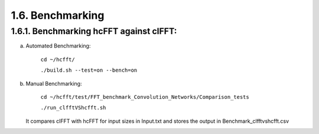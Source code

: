 *****************
1.6. Benchmarking
*****************

1.6.1. Benchmarking hcFFT against clFFT:
^^^^^^^^^^^^^^^^^^^^^^^^^^^^^^^^^^^^^^^^

a) Automated Benchmarking:

       ``cd ~/hcfft/``

       ``./build.sh --test=on --bench=on``

b) Manual Benchmarking:

       ``cd ~/hcfft/test/FFT_benchmark_Convolution_Networks/Comparison_tests``

       ``./run_clfftVShcfft.sh``

   It compares clFFT with hcFFT for input sizes in Input.txt and stores the output in Benchmark_clfftvshcfft.csv

